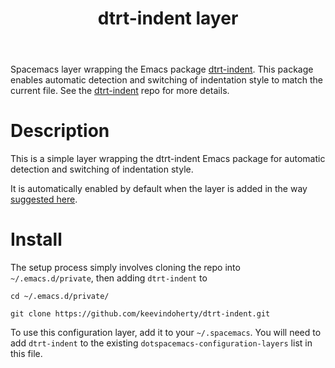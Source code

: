#+TITLE: dtrt-indent layer

Spacemacs layer wrapping the Emacs package [[https://github.com/jscheid/dtrt-indent][dtrt-indent]].
This package enables automatic detection and switching of indentation style to match the current file.
See the [[https://github.com/jscheid/dtrt-indent][dtrt-indent]] repo for more details.

# TOC links should be GitHub style anchors.
* Table of Contents                                        :TOC_4_gh:noexport:
- [[#description][Description]]
- [[#install][Install]]

* Description

This is a simple layer wrapping the dtrt-indent Emacs package for automatic detection and switching of indentation style.

It is automatically enabled by default when the layer is added in the way [[https://github.com/syl20bnr/spacemacs/issues/3203#issuecomment-264175032][suggested here]].

* Install
The setup process simply involves cloning the repo into =~/.emacs.d/private=, then adding =dtrt-indent= to 

=cd ~/.emacs.d/private/=

=git clone https://github.com/keevindoherty/dtrt-indent.git=

To use this configuration layer, add it to your =~/.spacemacs=. You will need to
add =dtrt-indent= to the existing =dotspacemacs-configuration-layers= list in this
file.



